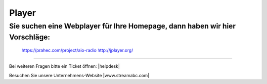 .. index:: Player

Player
***********



Sie suchen eine Webplayer für Ihre Homepage, dann haben wir hier Vorschläge:
----------------------------------------------------------------------------

    https://prahec.com/project/aio-radio
    http://jplayer.org/



----

Bei weiteren Fragen bitte ein Ticket öffnen: |helpdesk|

Besuchen Sie unsere Unternehmens-Website |www.streamabc.com|



.. |helpdesk| raw:: html

    <a href="https://streamabc.zammad.com" target="_blank">https://streamabc.zammad.com</a>


.. |www.streamabc.com| raw:: html

   <a href="https://www.streamabc.com/#quantum-cast" target="_blank">www.streamabc.com/#quantum-cast</a>

